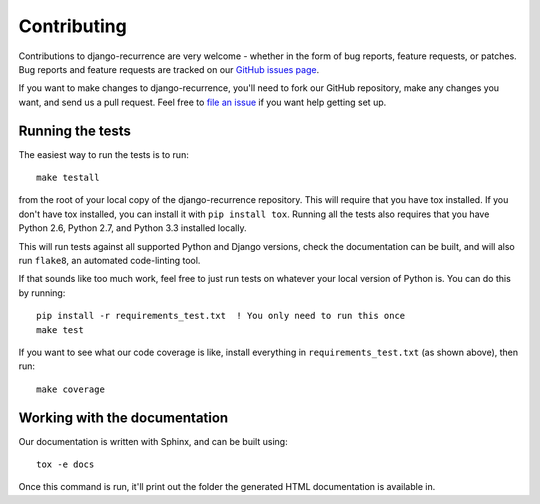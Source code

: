 Contributing
============

Contributions to django-recurrence are very welcome - whether in the
form of bug reports, feature requests, or patches. Bug reports and
feature requests are tracked on our `GitHub issues page
<https://github.com/django-recurrence/django-recurrence/issues>`_.

If you want to make changes to django-recurrence, you'll need to fork
our GitHub repository, make any changes you want, and send us a pull
request. Feel free to `file an issue
<https://github.com/django-recurrence/django-recurrence/issues>`_ if
you want help getting set up.

Running the tests
-----------------

The easiest way to run the tests is to run::

    make testall

from the root of your local copy of the django-recurrence
repository. This will require that you have tox installed. If you
don't have tox installed, you can install it with ``pip install
tox``. Running all the tests also requires that you have Python 2.6,
Python 2.7, and Python 3.3 installed locally.

This will run tests against all supported Python and Django versions,
check the documentation can be built, and will also run ``flake8``,
an automated code-linting tool.

If that sounds like too much work, feel free to just run tests on
whatever your local version of Python is. You can do this by
running::

    pip install -r requirements_test.txt  ! You only need to run this once
    make test

If you want to see what our code coverage is like, install everything
in ``requirements_test.txt`` (as shown above), then run::

    make coverage

Working with the documentation
------------------------------

Our documentation is written with Sphinx, and can be built using::

    tox -e docs

Once this command is run, it'll print out the folder the generated
HTML documentation is available in.
